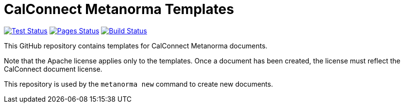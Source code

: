 = CalConnect Metanorma Templates

image:https://github.com/metanorma/mn-templates-cc/workflows/test/badge.svg["Test Status", link="https://github.com/metanorma/mn-templates-cc/actions/workflows/test.yml"]
image:https://github.com/metanorma/mn-templates-cc/workflows/pages/badge.svg["Pages Status", link="https://github.com/metanorma/mn-templates-cc/actions/workflows/pages.yml"]
image:https://github.com/metanorma/mn-templates-cc/workflows/docker/badge.svg["Build Status", link="https://github.com/metanorma/mn-templates-cc/actions/workflows/docker.yml"]


This GitHub repository contains templates for CalConnect Metanorma documents.

Note that the Apache license applies only to the templates.
Once a document has been created, the license must reflect the CalConnect document license.

This repository is used by the `metanorma new` command to create new documents.
